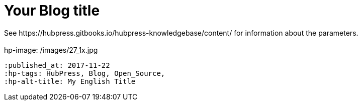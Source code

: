 = Your Blog title
 See https://hubpress.gitbooks.io/hubpress-knowledgebase/content/ for information  about the parameters.
 :hp-image: /images/27_1x.jpg
 :published_at: 2017-11-22
 :hp-tags: HubPress, Blog, Open_Source,
 :hp-alt-title: My English Title
